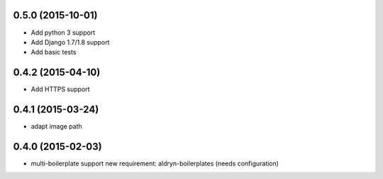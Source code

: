 0.5.0 (2015-10-01)
==================

* Add python 3 support
* Add Django 1.7/1.8 support
* Add basic tests

0.4.2 (2015-04-10)
==================

* Add HTTPS support

0.4.1 (2015-03-24)
==================

* adapt image path

0.4.0 (2015-02-03)
==================

* multi-boilerplate support
  new requirement: aldryn-boilerplates (needs configuration)
